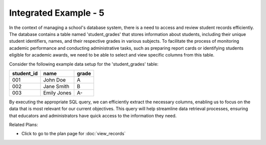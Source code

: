 Integrated Example - 5
===============================

In the context of managing a school's database system, there is a need to access and review student records efficiently. The database contains a table named 'student_grades' that stores information about students, including their unique student identifiers, names, and their respective grades in various subjects. To facilitate the process of monitoring academic performance and conducting administrative tasks, such as preparing report cards or identifying students eligible for academic awards, we need to be able to select and view specific columns from this table.

Consider the following example data setup for the 'student_grades' table:

+------------+------------+-----------+
| student_id | name       | grade     |
+============+============+===========+
| 001        | John Doe   | A         |
+------------+------------+-----------+
| 002        | Jane Smith | B         |
+------------+------------+-----------+
| 003        | Emily Jones| A-        |
+------------+------------+-----------+

By executing the appropriate SQL query, we can efficiently extract the necessary columns, enabling us to focus on the data that is most relevant for our current objectives. This query will help streamline data retrieval processes, ensuring that educators and administrators have quick access to the information they need.

.. activecode:: integrated_5
   :language: sql

   # Select and view columns from the specified table
   SELECT student_id, name, grade
   FROM student_grades;

Related Plans:

.. plandisplay:: plans.jsonview_records_code
   :plan: View Records

* Click to go to the plan page for :doc:`view_records`


